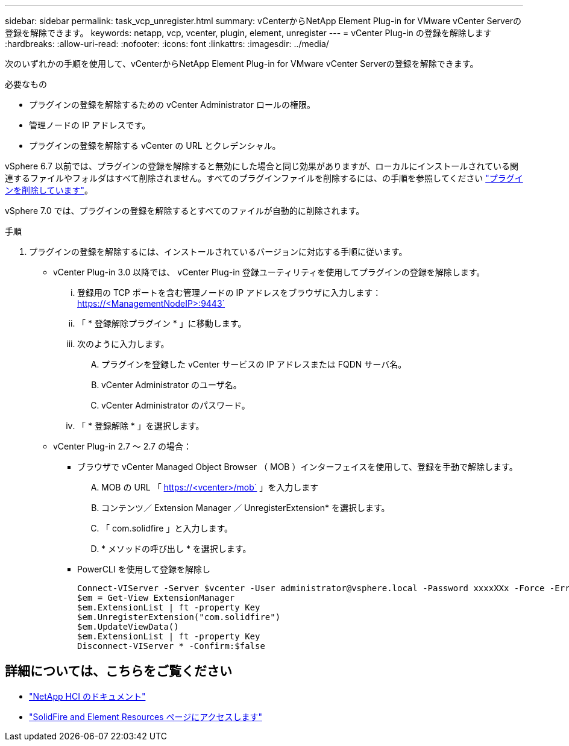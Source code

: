 ---
sidebar: sidebar 
permalink: task_vcp_unregister.html 
summary: vCenterからNetApp Element Plug-in for VMware vCenter Serverの登録を解除できます。 
keywords: netapp, vcp, vcenter, plugin, element, unregister 
---
= vCenter Plug-in の登録を解除します
:hardbreaks:
:allow-uri-read: 
:nofooter: 
:icons: font
:linkattrs: 
:imagesdir: ../media/


[role="lead"]
次のいずれかの手順を使用して、vCenterからNetApp Element Plug-in for VMware vCenter Serverの登録を解除できます。

.必要なもの
* プラグインの登録を解除するための vCenter Administrator ロールの権限。
* 管理ノードの IP アドレスです。
* プラグインの登録を解除する vCenter の URL とクレデンシャル。


vSphere 6.7 以前では、プラグインの登録を解除すると無効にした場合と同じ効果がありますが、ローカルにインストールされている関連するファイルやフォルダはすべて削除されません。すべてのプラグインファイルを削除するには、の手順を参照してください link:task_vcp_remove.html["プラグインを削除しています"]。

vSphere 7.0 では、プラグインの登録を解除するとすべてのファイルが自動的に削除されます。

.手順
. プラグインの登録を解除するには、インストールされているバージョンに対応する手順に従います。
+
** vCenter Plug-in 3.0 以降では、 vCenter Plug-in 登録ユーティリティを使用してプラグインの登録を解除します。
+
... 登録用の TCP ポートを含む管理ノードの IP アドレスをブラウザに入力します： https://<ManagementNodeIP>:9443`
... 「 * 登録解除プラグイン * 」に移動します。
... 次のように入力します。
+
.... プラグインを登録した vCenter サービスの IP アドレスまたは FQDN サーバ名。
.... vCenter Administrator のユーザ名。
.... vCenter Administrator のパスワード。


... 「 * 登録解除 * 」を選択します。


** vCenter Plug-in 2.7 ～ 2.7 の場合：
+
*** ブラウザで vCenter Managed Object Browser （ MOB ）インターフェイスを使用して、登録を手動で解除します。
+
.... MOB の URL 「 https://<vcenter>/mob` 」を入力します
.... コンテンツ／ Extension Manager ／ UnregisterExtension* を選択します。
.... 「 com.solidfire 」と入力します。
.... * メソッドの呼び出し * を選択します。


*** PowerCLI を使用して登録を解除し
+
[listing]
----
Connect-VIServer -Server $vcenter -User administrator@vsphere.local -Password xxxxXXx -Force -ErrorAction Stop -SaveCredentials
$em = Get-View ExtensionManager
$em.ExtensionList | ft -property Key
$em.UnregisterExtension("com.solidfire")
$em.UpdateViewData()
$em.ExtensionList | ft -property Key
Disconnect-VIServer * -Confirm:$false
----








== 詳細については、こちらをご覧ください

* https://docs.netapp.com/us-en/hci/index.html["NetApp HCI のドキュメント"^]
* https://www.netapp.com/data-storage/solidfire/documentation["SolidFire and Element Resources ページにアクセスします"^]

